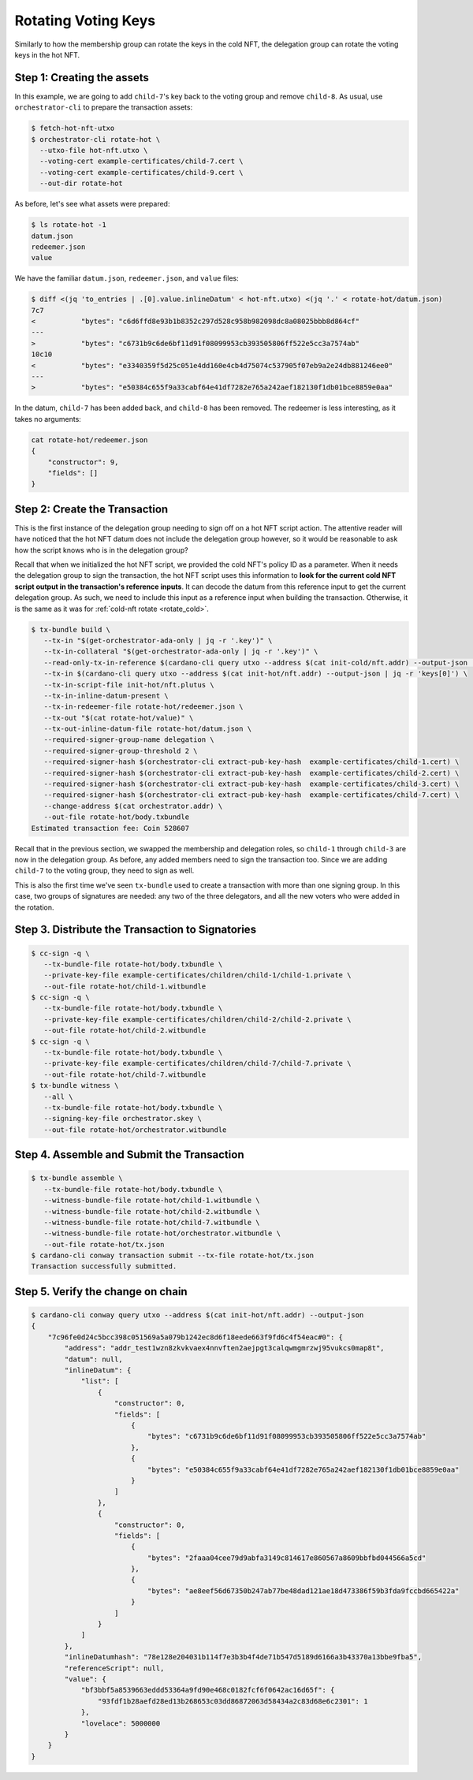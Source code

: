 .. _rotate_hot:

Rotating Voting Keys
====================

Similarly to how the membership group can rotate the keys in the cold NFT, the delegation group can rotate the voting keys in the hot NFT.

Step 1: Creating the assets
---------------------------

In this example, we are going to add ``child-7``'s key back to the voting group and remove ``child-8``.
As usual, use ``orchestrator-cli`` to prepare the transaction assets:

.. code-block:: bash

   $ fetch-hot-nft-utxo
   $ orchestrator-cli rotate-hot \
     --utxo-file hot-nft.utxo \
     --voting-cert example-certificates/child-7.cert \
     --voting-cert example-certificates/child-9.cert \
     --out-dir rotate-hot

As before, let's see what assets were prepared:

.. code-block:: bash

   $ ls rotate-hot -1
   datum.json
   redeemer.json
   value

We have the familiar ``datum.json``, ``redeemer.json``, and ``value`` files:

.. code-block:: bash

   $ diff <(jq 'to_entries | .[0].value.inlineDatum' < hot-nft.utxo) <(jq '.' < rotate-hot/datum.json)
   7c7
   <           "bytes": "c6d6ffd8e93b1b8352c297d528c958b982098dc8a08025bbb8d864cf"
   ---
   >           "bytes": "c6731b9c6de6bf11d91f08099953cb393505806ff522e5cc3a7574ab"
   10c10
   <           "bytes": "e3340359f5d25c051e4dd160e4cb4d75074c537905f07eb9a2e24db881246ee0"
   ---
   >           "bytes": "e50384c655f9a33cabf64e41df7282e765a242aef182130f1db01bce8859e0aa"

In the datum, ``child-7`` has been added back, and ``child-8`` has been removed.
The redeemer is less interesting, as it takes no arguments:

.. code-block:: bash

   cat rotate-hot/redeemer.json
   {
       "constructor": 9,
       "fields": []
   }

Step 2: Create the Transaction
------------------------------

This is the first instance of the delegation group needing to sign off on a hot NFT script action.
The attentive reader will have noticed that the hot NFT datum does not include the delegation group however, so it would be reasonable to ask how the script knows who is in the delegation group?

Recall that when we initialized the hot NFT script, we provided the cold NFT's policy ID as a parameter.
When it needs the delegation group to sign the transaction, the hot NFT script uses this information to **look for the current cold NFT script output in the transaction's reference inputs**.
It can decode the datum from this reference input to get the current delegation group.
As such, we need to include this input as a reference input when building the transaction.
Otherwise, it is the same as it was for :ref:`cold-nft rotate <rotate_cold>`.

.. code-block:: bash

   $ tx-bundle build \
      --tx-in "$(get-orchestrator-ada-only | jq -r '.key')" \
      --tx-in-collateral "$(get-orchestrator-ada-only | jq -r '.key')" \
      --read-only-tx-in-reference $(cardano-cli query utxo --address $(cat init-cold/nft.addr) --output-json | jq -r 'keys[0]') \
      --tx-in $(cardano-cli query utxo --address $(cat init-hot/nft.addr) --output-json | jq -r 'keys[0]') \
      --tx-in-script-file init-hot/nft.plutus \
      --tx-in-inline-datum-present \
      --tx-in-redeemer-file rotate-hot/redeemer.json \
      --tx-out "$(cat rotate-hot/value)" \
      --tx-out-inline-datum-file rotate-hot/datum.json \
      --required-signer-group-name delegation \
      --required-signer-group-threshold 2 \
      --required-signer-hash $(orchestrator-cli extract-pub-key-hash  example-certificates/child-1.cert) \
      --required-signer-hash $(orchestrator-cli extract-pub-key-hash  example-certificates/child-2.cert) \
      --required-signer-hash $(orchestrator-cli extract-pub-key-hash  example-certificates/child-3.cert) \
      --required-signer-hash $(orchestrator-cli extract-pub-key-hash  example-certificates/child-7.cert) \
      --change-address $(cat orchestrator.addr) \
      --out-file rotate-hot/body.txbundle
   Estimated transaction fee: Coin 528607

Recall that in the previous section, we swapped the membership and delegation roles, so ``child-1`` through ``child-3`` are now in the delegation group.
As before, any added members need to sign the transaction too.
Since we are adding ``child-7`` to the voting group, they need to sign as well.

This is also the first time we've seen ``tx-bundle`` used to create a
transaction with more than one signing group. In this case, two groups of
signatures are needed: any two of the three delegators, and all the new voters
who were added in the rotation.

Step 3. Distribute the Transaction to Signatories
-------------------------------------------------

.. code-block:: bash

   $ cc-sign -q \
      --tx-bundle-file rotate-hot/body.txbundle \
      --private-key-file example-certificates/children/child-1/child-1.private \
      --out-file rotate-hot/child-1.witbundle
   $ cc-sign -q \
      --tx-bundle-file rotate-hot/body.txbundle \
      --private-key-file example-certificates/children/child-2/child-2.private \
      --out-file rotate-hot/child-2.witbundle
   $ cc-sign -q \
      --tx-bundle-file rotate-hot/body.txbundle \
      --private-key-file example-certificates/children/child-7/child-7.private \
      --out-file rotate-hot/child-7.witbundle
   $ tx-bundle witness \
      --all \
      --tx-bundle-file rotate-hot/body.txbundle \
      --signing-key-file orchestrator.skey \
      --out-file rotate-hot/orchestrator.witbundle

Step 4. Assemble and Submit the Transaction
-------------------------------------------

.. code-block:: bash

   $ tx-bundle assemble \
      --tx-bundle-file rotate-hot/body.txbundle \
      --witness-bundle-file rotate-hot/child-1.witbundle \
      --witness-bundle-file rotate-hot/child-2.witbundle \
      --witness-bundle-file rotate-hot/child-7.witbundle \
      --witness-bundle-file rotate-hot/orchestrator.witbundle \
      --out-file rotate-hot/tx.json
   $ cardano-cli conway transaction submit --tx-file rotate-hot/tx.json
   Transaction successfully submitted.

Step 5. Verify the change on chain
----------------------------------

.. code-block:: bash

   $ cardano-cli conway query utxo --address $(cat init-hot/nft.addr) --output-json
   {
       "7c96fe0d24c5bcc398c051569a5a079b1242ec8d6f18eede663f9fd6c4f54eac#0": {
           "address": "addr_test1wzn8zkvkvaex4nnvften2aejpgt3calqwmgmrzwj95vukcs0map8t",
           "datum": null,
           "inlineDatum": {
               "list": [
                   {
                       "constructor": 0,
                       "fields": [
                           {
                               "bytes": "c6731b9c6de6bf11d91f08099953cb393505806ff522e5cc3a7574ab"
                           },
                           {
                               "bytes": "e50384c655f9a33cabf64e41df7282e765a242aef182130f1db01bce8859e0aa"
                           }
                       ]
                   },
                   {
                       "constructor": 0,
                       "fields": [
                           {
                               "bytes": "2faaa04cee79d9abfa3149c814617e860567a8609bbfbd044566a5cd"
                           },
                           {
                               "bytes": "ae8eef56d67350b247ab77be48dad121ae18d473386f59b3fda9fccbd665422a"
                           }
                       ]
                   }
               ]
           },
           "inlineDatumhash": "78e128e204031b114f7e3b3b4f4de71b547d5189d6166a3b43370a13bbe9fba5",
           "referenceScript": null,
           "value": {
               "bf3bbf5a8539663eddd53364a9fd90e468c0182fcf6f0642ac16d65f": {
                   "93fdf1b28aefd28ed13b268653c03dd86872063d58434a2c83d68e6c2301": 1
               },
               "lovelace": 5000000
           }
       }
   }

